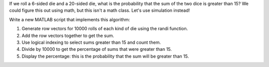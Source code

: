 If we roll a 6-sided die and a 20-sided die, what is the probability that the sum of the two dice is greater than 15? We could figure this out using math, but this isn't a math class. Let's use simulation instead!

Write a new MATLAB script that implements this algorithm:

1. Generate row vectors for 10000 rolls of each kind of die using the randi function.
2. Add the row vectors together to get the sum.
3. Use logical indexing to select sums greater than 15 and count them.
4. Divide by 10000 to get the percentage of sums that were greater than 15.
5. Display the percentage: this is the probability that the sum will be greater than 15.

.. shortanswer:: ch07_09_ex_sampling

  Paste in a copy of your script.